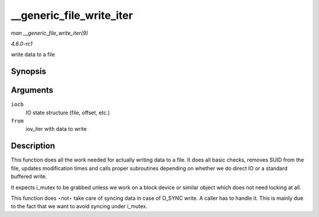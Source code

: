 
.. _API---generic-file-write-iter:

=========================
__generic_file_write_iter
=========================

*man __generic_file_write_iter(9)*

*4.6.0-rc1*

write data to a file


Synopsis
========

.. c:function:: ssize_t __generic_file_write_iter( struct kiocb * iocb, struct iov_iter * from )

Arguments
=========

``iocb``
    IO state structure (file, offset, etc.)

``from``
    iov_iter with data to write


Description
===========

This function does all the work needed for actually writing data to a file. It does all basic checks, removes SUID from the file, updates modification times and calls proper
subroutines depending on whether we do direct IO or a standard buffered write.

It expects i_mutex to be grabbed unless we work on a block device or similar object which does not need locking at all.

This function does ⋆not⋆ take care of syncing data in case of O_SYNC write. A caller has to handle it. This is mainly due to the fact that we want to avoid syncing under i_mutex.
